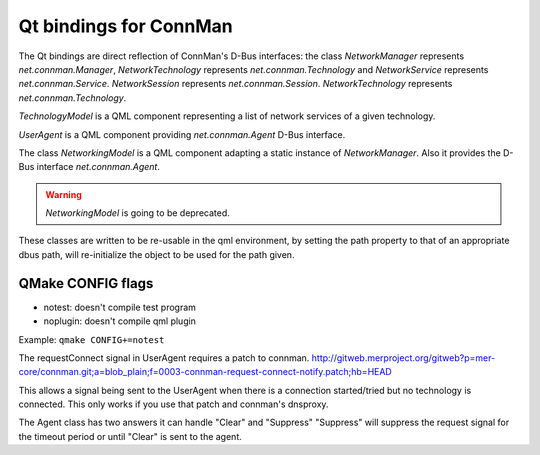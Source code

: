 Qt bindings for ConnMan
=======================

The Qt bindings are direct reflection of ConnMan's D-Bus interfaces:
the class `NetworkManager` represents `net.connman.Manager`,
`NetworkTechnology` represents `net.connman.Technology` and
`NetworkService` represents `net.connman.Service`.
`NetworkSession` represents `net.connman.Session`.
`NetworkTechnology` represents `net.connman.Technology`.

`TechnologyModel` is a QML component representing a list of network
services of a given technology.

`UserAgent` is a QML component providing `net.connman.Agent` D-Bus interface.

The class `NetworkingModel` is a QML component adapting a static instance of
`NetworkManager`. Also it provides the D-Bus interface `net.connman.Agent`.

.. warning:: `NetworkingModel` is going to be deprecated.

These classes are written to be re-usable in the qml environment, by setting the
path property to that of an appropriate dbus path, will re-initialize the object to be used for the path given.


QMake CONFIG flags
-----------
* notest: doesn't compile test program
* noplugin: doesn't compile qml plugin

Example:
``qmake CONFIG+=notest``

The requestConnect signal in UserAgent requires a patch to connman.
http://gitweb.merproject.org/gitweb?p=mer-core/connman.git;a=blob_plain;f=0003-connman-request-connect-notify.patch;hb=HEAD

This allows a signal being sent to the UserAgent when there is a connection started/tried but no technology is connected.
This only works if you use that patch and connman's dnsproxy.

The Agent class has two answers it can handle "Clear" and "Suppress"
"Suppress" will suppress the request signal for the timeout period or until "Clear" is sent to the agent.


